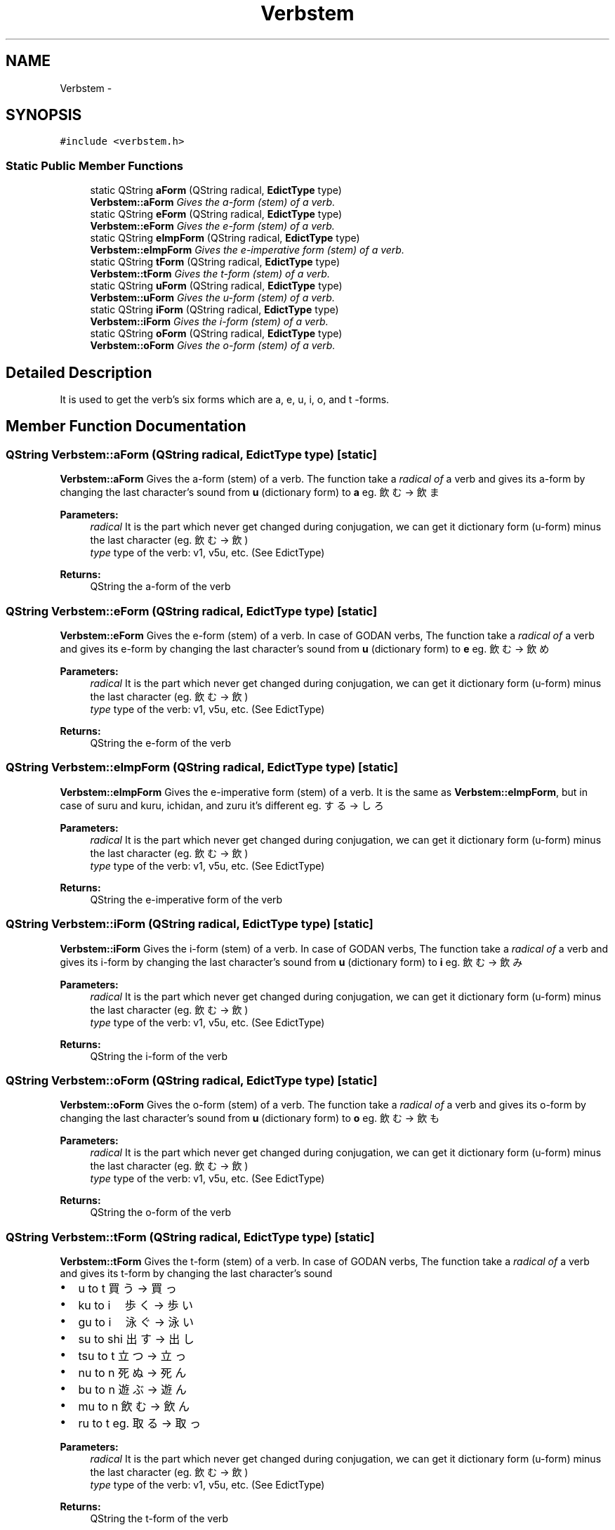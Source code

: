 .TH "Verbstem" 3 "Tue Aug 29 2017" "Version 1.0" "JapKatsuyou.libJpConj" \" -*- nroff -*-
.ad l
.nh
.SH NAME
Verbstem \- 
.SH SYNOPSIS
.br
.PP
.PP
\fC#include <verbstem\&.h>\fP
.SS "Static Public Member Functions"

.in +1c
.ti -1c
.RI "static QString \fBaForm\fP (QString radical, \fBEdictType\fP type)"
.br
.RI "\fI\fBVerbstem::aForm\fP Gives the a-form (stem) of a verb\&. \fP"
.ti -1c
.RI "static QString \fBeForm\fP (QString radical, \fBEdictType\fP type)"
.br
.RI "\fI\fBVerbstem::eForm\fP Gives the e-form (stem) of a verb\&. \fP"
.ti -1c
.RI "static QString \fBeImpForm\fP (QString radical, \fBEdictType\fP type)"
.br
.RI "\fI\fBVerbstem::eImpForm\fP Gives the e-imperative form (stem) of a verb\&. \fP"
.ti -1c
.RI "static QString \fBtForm\fP (QString radical, \fBEdictType\fP type)"
.br
.RI "\fI\fBVerbstem::tForm\fP Gives the t-form (stem) of a verb\&. \fP"
.ti -1c
.RI "static QString \fBuForm\fP (QString radical, \fBEdictType\fP type)"
.br
.RI "\fI\fBVerbstem::uForm\fP Gives the u-form (stem) of a verb\&. \fP"
.ti -1c
.RI "static QString \fBiForm\fP (QString radical, \fBEdictType\fP type)"
.br
.RI "\fI\fBVerbstem::iForm\fP Gives the i-form (stem) of a verb\&. \fP"
.ti -1c
.RI "static QString \fBoForm\fP (QString radical, \fBEdictType\fP type)"
.br
.RI "\fI\fBVerbstem::oForm\fP Gives the o-form (stem) of a verb\&. \fP"
.in -1c
.SH "Detailed Description"
.PP 
It is used to get the verb's six forms which are a, e, u, i, o, and t -forms\&. 
.SH "Member Function Documentation"
.PP 
.SS "QString Verbstem::aForm (QString radical, \fBEdictType\fP type)\fC [static]\fP"

.PP
\fBVerbstem::aForm\fP Gives the a-form (stem) of a verb\&. The function take a \fIradical\fP \fIof\fP a verb and gives its a-form by changing the last character's sound from \fBu\fP \fB\fP(dictionary form) to \fBa\fP \fB\fP eg\&. 飲む -> 飲ま 
.PP
\fBParameters:\fP
.RS 4
\fIradical\fP It is the part which never get changed during conjugation, we can get it dictionary form (u-form) minus the last character (eg\&. 飲む -> 飲) 
.br
\fItype\fP type of the verb: v1, v5u, etc\&. (See EdictType) 
.RE
.PP
\fBReturns:\fP
.RS 4
QString the a-form of the verb 
.RE
.PP

.SS "QString Verbstem::eForm (QString radical, \fBEdictType\fP type)\fC [static]\fP"

.PP
\fBVerbstem::eForm\fP Gives the e-form (stem) of a verb\&. In case of GODAN verbs, The function take a \fIradical\fP \fIof\fP a verb and gives its e-form by changing the last character's sound from \fBu\fP \fB\fP(dictionary form) to \fBe\fP \fB\fP eg\&. 飲む -> 飲め 
.PP
\fBParameters:\fP
.RS 4
\fIradical\fP It is the part which never get changed during conjugation, we can get it dictionary form (u-form) minus the last character (eg\&. 飲む -> 飲) 
.br
\fItype\fP type of the verb: v1, v5u, etc\&. (See EdictType) 
.RE
.PP
\fBReturns:\fP
.RS 4
QString the e-form of the verb 
.RE
.PP

.SS "QString Verbstem::eImpForm (QString radical, \fBEdictType\fP type)\fC [static]\fP"

.PP
\fBVerbstem::eImpForm\fP Gives the e-imperative form (stem) of a verb\&. It is the same as \fBVerbstem::eImpForm\fP, but in case of suru and kuru, ichidan, and zuru it's different eg\&. する -> しろ 
.PP
\fBParameters:\fP
.RS 4
\fIradical\fP It is the part which never get changed during conjugation, we can get it dictionary form (u-form) minus the last character (eg\&. 飲む -> 飲) 
.br
\fItype\fP type of the verb: v1, v5u, etc\&. (See EdictType) 
.RE
.PP
\fBReturns:\fP
.RS 4
QString the e-imperative form of the verb 
.RE
.PP

.SS "QString Verbstem::iForm (QString radical, \fBEdictType\fP type)\fC [static]\fP"

.PP
\fBVerbstem::iForm\fP Gives the i-form (stem) of a verb\&. In case of GODAN verbs, The function take a \fIradical\fP \fIof\fP a verb and gives its i-form by changing the last character's sound from \fBu\fP \fB\fP(dictionary form) to \fBi\fP \fB\fP eg\&. 飲む -> 飲み 
.PP
\fBParameters:\fP
.RS 4
\fIradical\fP It is the part which never get changed during conjugation, we can get it dictionary form (u-form) minus the last character (eg\&. 飲む -> 飲) 
.br
\fItype\fP type of the verb: v1, v5u, etc\&. (See EdictType) 
.RE
.PP
\fBReturns:\fP
.RS 4
QString the i-form of the verb 
.RE
.PP

.SS "QString Verbstem::oForm (QString radical, \fBEdictType\fP type)\fC [static]\fP"

.PP
\fBVerbstem::oForm\fP Gives the o-form (stem) of a verb\&. The function take a \fIradical\fP \fIof\fP a verb and gives its o-form by changing the last character's sound from \fBu\fP \fB\fP(dictionary form) to \fBo\fP \fB\fP eg\&. 飲む -> 飲も 
.PP
\fBParameters:\fP
.RS 4
\fIradical\fP It is the part which never get changed during conjugation, we can get it dictionary form (u-form) minus the last character (eg\&. 飲む -> 飲) 
.br
\fItype\fP type of the verb: v1, v5u, etc\&. (See EdictType) 
.RE
.PP
\fBReturns:\fP
.RS 4
QString the o-form of the verb 
.RE
.PP

.SS "QString Verbstem::tForm (QString radical, \fBEdictType\fP type)\fC [static]\fP"

.PP
\fBVerbstem::tForm\fP Gives the t-form (stem) of a verb\&. In case of GODAN verbs, The function take a \fIradical\fP \fIof\fP a verb and gives its t-form by changing the last character's sound
.IP "\(bu" 2
u to t 買う -> 買っ
.IP "\(bu" 2
ku to i　歩く -> 歩い
.IP "\(bu" 2
gu to i　泳ぐ -> 泳い
.IP "\(bu" 2
su to shi 出す -> 出し
.IP "\(bu" 2
tsu to t 立つ -> 立っ
.IP "\(bu" 2
nu to n 死ぬ -> 死ん
.IP "\(bu" 2
bu to n 遊ぶ -> 遊ん
.IP "\(bu" 2
mu to n 飲む -> 飲ん
.IP "\(bu" 2
ru to t eg\&. 取る -> 取っ
.PP
.PP
\fBParameters:\fP
.RS 4
\fIradical\fP It is the part which never get changed during conjugation, we can get it dictionary form (u-form) minus the last character (eg\&. 飲む -> 飲) 
.br
\fItype\fP type of the verb: v1, v5u, etc\&. (See EdictType) 
.RE
.PP
\fBReturns:\fP
.RS 4
QString the t-form of the verb 
.RE
.PP

.SS "QString Verbstem::uForm (QString radical, \fBEdictType\fP type)\fC [static]\fP"

.PP
\fBVerbstem::uForm\fP Gives the u-form (stem) of a verb\&. Gives the dictionary form of a verb 
.PP
\fBParameters:\fP
.RS 4
\fIradical\fP It is the part which never get changed during conjugation, we can get it dictionary form (u-form) minus the last character (eg\&. 飲む -> 飲) 
.br
\fItype\fP type of the verb: v1, v5u, etc\&. (See EdictType) 
.RE
.PP
\fBReturns:\fP
.RS 4
QString dictionary form of the verb 
.RE
.PP


.SH "Author"
.PP 
Generated automatically by Doxygen for JapKatsuyou\&.libJpConj from the source code\&.
